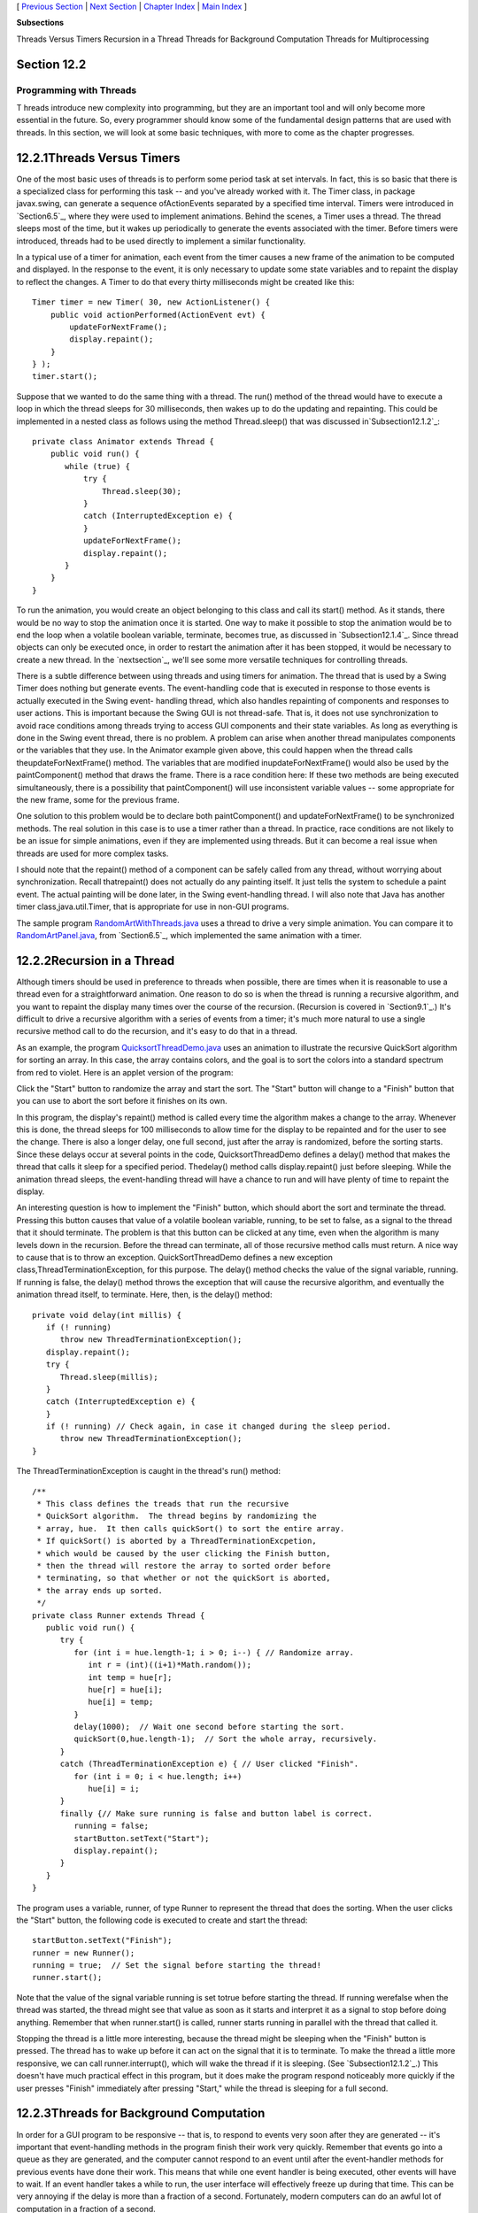 [ `Previous Section`_ | `Next Section`_ | `Chapter Index`_ | `Main
Index`_ ]


**Subsections**


Threads Versus Timers
Recursion in a Thread
Threads for Background Computation
Threads for Multiprocessing



Section 12.2
~~~~~~~~~~~~


Programming with Threads
------------------------



T hreads introduce new complexity into programming, but they are an
important tool and will only become more essential in the future. So,
every programmer should know some of the fundamental design patterns
that are used with threads. In this section, we will look at some
basic techniques, with more to come as the chapter progresses.





12.2.1Threads Versus Timers
~~~~~~~~~~~~~~~~~~~~~~~~~~~

One of the most basic uses of threads is to perform some period task
at set intervals. In fact, this is so basic that there is a
specialized class for performing this task -- and you've already
worked with it. The Timer class, in package javax.swing, can generate
a sequence ofActionEvents separated by a specified time interval.
Timers were introduced in `Section6.5`_, where they were used to
implement animations. Behind the scenes, a Timer uses a thread. The
thread sleeps most of the time, but it wakes up periodically to
generate the events associated with the timer. Before timers were
introduced, threads had to be used directly to implement a similar
functionality.

In a typical use of a timer for animation, each event from the timer
causes a new frame of the animation to be computed and displayed. In
the response to the event, it is only necessary to update some state
variables and to repaint the display to reflect the changes. A Timer
to do that every thirty milliseconds might be created like this:


::

    Timer timer = new Timer( 30, new ActionListener() {
        public void actionPerformed(ActionEvent evt) {
            updateForNextFrame();
            display.repaint();
        }
    } );
    timer.start();


Suppose that we wanted to do the same thing with a thread. The run()
method of the thread would have to execute a loop in which the thread
sleeps for 30 milliseconds, then wakes up to do the updating and
repainting. This could be implemented in a nested class as follows
using the method Thread.sleep() that was discussed
in`Subsection12.1.2`_:


::

    private class Animator extends Thread {
        public void run() {
           while (true) {
               try {
                   Thread.sleep(30);
               }
               catch (InterruptedException e) {
               }
               updateForNextFrame();
               display.repaint();
           }
        }
    }


To run the animation, you would create an object belonging to this
class and call its start() method. As it stands, there would be no way
to stop the animation once it is started. One way to make it possible
to stop the animation would be to end the loop when a volatile boolean
variable, terminate, becomes true, as discussed in
`Subsection12.1.4`_. Since thread objects can only be executed once,
in order to restart the animation after it has been stopped, it would
be necessary to create a new thread. In the `nextsection`_, we'll see
some more versatile techniques for controlling threads.

There is a subtle difference between using threads and using timers
for animation. The thread that is used by a Swing Timer does nothing
but generate events. The event-handling code that is executed in
response to those events is actually executed in the Swing event-
handling thread, which also handles repainting of components and
responses to user actions. This is important because the Swing GUI is
not thread-safe. That is, it does not use synchronization to avoid
race conditions among threads trying to access GUI components and
their state variables. As long as everything is done in the Swing
event thread, there is no problem. A problem can arise when another
thread manipulates components or the variables that they use. In the
Animator example given above, this could happen when the thread calls
theupdateForNextFrame() method. The variables that are modified
inupdateForNextFrame() would also be used by the paintComponent()
method that draws the frame. There is a race condition here: If these
two methods are being executed simultaneously, there is a possibility
that paintComponent() will use inconsistent variable values -- some
appropriate for the new frame, some for the previous frame.

One solution to this problem would be to declare both paintComponent()
and updateForNextFrame() to be synchronized methods. The real solution
in this case is to use a timer rather than a thread. In practice, race
conditions are not likely to be an issue for simple animations, even
if they are implemented using threads. But it can become a real issue
when threads are used for more complex tasks.

I should note that the repaint() method of a component can be safely
called from any thread, without worrying about synchronization. Recall
thatrepaint() does not actually do any painting itself. It just tells
the system to schedule a paint event. The actual painting will be done
later, in the Swing event-handling thread. I will also note that Java
has another timer class,java.util.Timer, that is appropriate for use
in non-GUI programs.

The sample program `RandomArtWithThreads.java`_ uses a thread to drive
a very simple animation. You can compare it to `RandomArtPanel.java`_,
from `Section6.5`_, which implemented the same animation with a timer.





12.2.2Recursion in a Thread
~~~~~~~~~~~~~~~~~~~~~~~~~~~

Although timers should be used in preference to threads when possible,
there are times when it is reasonable to use a thread even for a
straightforward animation. One reason to do so is when the thread is
running a recursive algorithm, and you want to repaint the display
many times over the course of the recursion. (Recursion is covered in
`Section9.1`_.) It's difficult to drive a recursive algorithm with a
series of events from a timer; it's much more natural to use a single
recursive method call to do the recursion, and it's easy to do that in
a thread.

As an example, the program `QuicksortThreadDemo.java`_ uses an
animation to illustrate the recursive QuickSort algorithm for sorting
an array. In this case, the array contains colors, and the goal is to
sort the colors into a standard spectrum from red to violet. Here is
an applet version of the program:



Click the "Start" button to randomize the array and start the sort.
The "Start" button will change to a "Finish" button that you can use
to abort the sort before it finishes on its own.

In this program, the display's repaint() method is called every time
the algorithm makes a change to the array. Whenever this is done, the
thread sleeps for 100 milliseconds to allow time for the display to be
repainted and for the user to see the change. There is also a longer
delay, one full second, just after the array is randomized, before the
sorting starts. Since these delays occur at several points in the
code, QuicksortThreadDemo defines a delay() method that makes the
thread that calls it sleep for a specified period. Thedelay() method
calls display.repaint() just before sleeping. While the animation
thread sleeps, the event-handling thread will have a chance to run and
will have plenty of time to repaint the display.

An interesting question is how to implement the "Finish" button, which
should abort the sort and terminate the thread. Pressing this button
causes that value of a volatile boolean variable, running, to be set
to false, as a signal to the thread that it should terminate. The
problem is that this button can be clicked at any time, even when the
algorithm is many levels down in the recursion. Before the thread can
terminate, all of those recursive method calls must return. A nice way
to cause that is to throw an exception. QuickSortThreadDemo defines a
new exception class,ThreadTerminationException, for this purpose. The
delay() method checks the value of the signal variable, running. If
running is false, the delay() method throws the exception that will
cause the recursive algorithm, and eventually the animation thread
itself, to terminate. Here, then, is the delay() method:


::

    private void delay(int millis) {
       if (! running)
          throw new ThreadTerminationException();
       display.repaint();
       try {
          Thread.sleep(millis);
       }
       catch (InterruptedException e) {
       }
       if (! running) // Check again, in case it changed during the sleep period.
          throw new ThreadTerminationException();
    }


The ThreadTerminationException is caught in the thread's run() method:


::

    /**
     * This class defines the treads that run the recursive
     * QuickSort algorithm.  The thread begins by randomizing the
     * array, hue.  It then calls quickSort() to sort the entire array.
     * If quickSort() is aborted by a ThreadTerminationExcpetion,
     * which would be caused by the user clicking the Finish button,
     * then the thread will restore the array to sorted order before
     * terminating, so that whether or not the quickSort is aborted,
     * the array ends up sorted.
     */
    private class Runner extends Thread {
       public void run() {
          try {
             for (int i = hue.length-1; i > 0; i--) { // Randomize array.
                int r = (int)((i+1)*Math.random());
                int temp = hue[r];
                hue[r] = hue[i];
                hue[i] = temp;
             }
             delay(1000);  // Wait one second before starting the sort.
             quickSort(0,hue.length-1);  // Sort the whole array, recursively.
          }
          catch (ThreadTerminationException e) { // User clicked "Finish".
             for (int i = 0; i < hue.length; i++)
                hue[i] = i;
          }
          finally {// Make sure running is false and button label is correct. 
             running = false; 
             startButton.setText("Start");
             display.repaint();
          }
       }
    }


The program uses a variable, runner, of type Runner to represent the
thread that does the sorting. When the user clicks the "Start" button,
the following code is executed to create and start the thread:


::

    startButton.setText("Finish");
    runner = new Runner();
    running = true;  // Set the signal before starting the thread!
    runner.start();


Note that the value of the signal variable running is set totrue
before starting the thread. If running werefalse when the thread was
started, the thread might see that value as soon as it starts and
interpret it as a signal to stop before doing anything. Remember that
when runner.start() is called, runner starts running in parallel with
the thread that called it.

Stopping the thread is a little more interesting, because the thread
might be sleeping when the "Finish" button is pressed. The thread has
to wake up before it can act on the signal that it is to terminate. To
make the thread a little more responsive, we can call
runner.interrupt(), which will wake the thread if it is sleeping. (See
`Subsection12.1.2`_.) This doesn't have much practical effect in this
program, but it does make the program respond noticeably more quickly
if the user presses "Finish" immediately after pressing "Start," while
the thread is sleeping for a full second.





12.2.3Threads for Background Computation
~~~~~~~~~~~~~~~~~~~~~~~~~~~~~~~~~~~~~~~~

In order for a GUI program to be responsive -- that is, to respond to
events very soon after they are generated -- it's important that
event-handling methods in the program finish their work very quickly.
Remember that events go into a queue as they are generated, and the
computer cannot respond to an event until after the event-handler
methods for previous events have done their work. This means that
while one event handler is being executed, other events will have to
wait. If an event handler takes a while to run, the user interface
will effectively freeze up during that time. This can be very annoying
if the delay is more than a fraction of a second. Fortunately, modern
computers can do an awful lot of computation in a fraction of a
second.

However, some computations are too big to be done in event handlers.
The solution, in that case, is to do the computation in another thread
that runs in parallel with the event-handling thread. This makes it
possible for the computer to respond to user events even while the
computation is ongoing. We say that the computation is done "in the
background."

Note that this application of threads is very different from the
previous example. When a thread is used to drive a simple animation,
it actually does very little work. The thread only has to wake up
several times each second, do a few computations to update state
variables for the next frame of the animation, and call repaint() to
cause the next frame to be displayed. There is plenty of time while
the thread is sleeping for the computer to redraw the display and
handle any other events generated by the user.

When a thread is used for background computation, however, we want to
keep the computer as busy as possible working on the computation. The
thread will compete for processor time with the event-handling thread;
if you are not careful, event-handling -- repainting in particular --
can still be delayed. Fortunately, you can use thread priorities to
avoid the problem. By setting the computation thread to run at a lower
priority than the event-handling thread, you make sure that events
will be processes as quickly as possible, while the computation thread
will get all the extra processing time. Since event handling generally
uses very little processing time, this means that most of the
processing time goes to the background computation, but the interface
is still very responsive. (Thread priorities were discussed in
`Subsection12.1.2`_.)

The sample program `BackgroundComputationDemo.java`_ is an example of
background processing. This program creates an image that takes some
time to compute. The program uses some techniques for working with
images that will not be covered until `Subsection13.1.1`_, for now all
that you need to know is that it takes some computation to compute the
color of each pixel in the image. The image itself is a piece of a
mathematical object known as the Mandelbrot set. We will use the same
image in several examples in this chapter, and will return to the
Mandelbrot set in `Section13.5`_.

In outline, BackgroundComputationDemo is similar to
theQuicksortThreadDemo discussed above. The computation is done is a
thread defined by a nested class, Runner. A volatileboolean variable,
runner, is used to control the thread. If the value of runner is set
to false, the thread should terminate. The sample program has a button
that the user clicks to start and to abort the computation. The
difference is that the thread in this case is meant to run
continuously, without sleeping. To allow the user to see that progress
is being made in the computation (always a good idea), every time the
thread computes a row of pixels, it copies those pixels to the image
that is shown on the screen. The user sees the image being built up
line-by-line.

When the computation thread is created in response to the "Start"
button, we need to set it to run at a priority lower than the event-
handling thread. The code that creates the thread is itself running in
the event-handling thread, so we can use a priority that is one less
than the priority of the thread that is executing the code. Note that
the priority is set inside a try..catch statement. If an error occurs
while trying to set the thread priority, the program will still work,
though perhaps not as smoothly as it would if the priority was
correctly set. Here is how the thread is created and started:


::

    runner = new Runner();
    try {
        runner.setPriority( Thread.currentThread().getPriority() - 1 );
    }
    catch (Exception e) {
        System.out.println("Error: Can't set thread priority: " + e);
    }
    running = true;  // Set the signal before starting the thread!
    runner.start();


The other major point of interest in this program is that we have two
threads that are both using the object that represents the image. The
computation thread accesses the image in order to set the color of its
pixels. The event-handling thread accesses the same image when it
copies the image to the screen. Since the image is a resource that is
shared by several threads, access to the image object should be
synchronized. When the paintComponent() method copies the image to the
screen (using a method that we have not yet covered), it does so in a
synchronized statement:


::

    synchronized(image) {
        g.drawImage(image,0,0,null);
    }


When the computation thread sets the colors of a row of pixels (using
another unfamiliar method), it also uses synchronized:


::

    synchronized(image) {
        image.setRGB(0,row, width, 1, rgb, 0, width);
    }


Note that both of these statements are synchronized on the same
object,image. This is essential. In order to prevent the two code
segments from being executed simultaneously, the synchronization must
be on the same object. I use the image object here because it is
convenient, but just about any object would do; it is **not** required
that you synchronize on the object to which you are trying to control
access.

Although BackgroundComputationDemo works OK, there is one problem: The
goal is to get the computation done as quickly as possible, using all
available processing time. The program accomplishes that goal on a
computer that has only one processor. But on a computer that has
several processors, we are still using only **one** of those
processors for the computation. It would be nice to get all the
processors working on the problem. To do that, we need real parallel
processing, with several computation threads. We turn to that problem
next.





12.2.4Threads for Multiprocessing
~~~~~~~~~~~~~~~~~~~~~~~~~~~~~~~~~

Our next example, `MultiprocessingDemo1.java`_, is a variation on
BackgroundComputationDemo. Instead of doing the computation in a
single thread, MultiprocessingDemo1 can divide the problem among
several threads. The user can select the number of threads to be used.
Each thread is assigned one section of the image to compute. The
threads perform their tasks in parallel. For example, if there are two
threads, the first thread computes the top half of the image while the
second thread computes the bottom half. Here is an applet version of
the program for you to try:



On a multi-processor computer, the computation will complete more
quickly when using several threads than when using just one. Note that
when using one thread, this program has the same behavior as the
previous example program.

The approach used in this example for dividing up the problem among
threads is not optimal. We will see in the `nextsection`_ how it can
be improved. However, MultiprocessingDemo1 makes a good first example
of multiprocessing.

When the user clicks the "Start" button, the program has to create and
start the specified number of threads, and it has to assign a segment
of the image to each thread. Here is how this is done:


::

    workers = new Runner[threadCount];  // Holds the computation threads.
    int rowsPerThread;  // How many rows of pixels should each thread compute?
    rowsPerThread  = height / threadCount;  // (height = vertical size of image)
    running = true;  // Set the signal before starting the threads!
    threadsCompleted = 0;  // Records how many of the threads have terminated.
    for (int i = 0; i < threadCount; i++) {
        int startRow;  // first row computed by thread number i
        int endRow;    // last row computed by thread number i
           // Create and start a thread to compute the rows of the image from
           // startRow to endRow.  Note that we have to make sure that
           // the endRow for the last thread is the bottom row of the image.
        startRow = rowsPerThread*i;
        if (i == threadCount-1)
            endRow = height-1;
        else
            endRow = rowsPerThread*(i+1) - 1;
        workers[i] = new Runner(startRow, endRow);
        try {
            workers[i].setPriority( Thread.currentThread().getPriority() - 1 );
        }
        catch (Exception e) {
        }
        workers[i].start();
    }


Beyond creating more than one thread, very few changes are needed to
get the benefits of multiprocessing. Just as in the previous example,
each time a thread has computed the colors for a row of pixels, it
copies that row into the image, and synchronization is used in exactly
the same way to control access to the image.

One thing is new, however. When all the threads have finished running,
the name of the button in the program changes from "Abort" to "Start
Again", and the pop-up menu, which has been disabled while the threads
were running, is re-enabled. The problem is, how to tell when all the
threads have terminated? (You might think about why we can't use
join() to wait for the threads to end, as was done in the example in ;
at least, we can't do that in the event-handling thread!) In this
example, I use an instance variable, threadsCompleted, to keep track
of how many threads have terminated so far. As each thread finishes,
it calls a method that adds one to the value of this variable. (The
method is called in thefinally clause of a try statement to make
absolutely sure that it is called.) When the number of threads that
have finished is equal to the number of threads that were created, the
method updates the state of the program appropriately. Here is the
method:


::

    synchronized private void threadFinished() {
        threadsCompleted++;
        if (threadsCompleted == workers.length) { // All threads have finished.
            startButton.setText("Start Again");
            startButton.setEnabled(true);
            running = false; // Make sure running is false after the threads end.
            workers = null;  // Discard the array that holds the threads.
            threadCountSelect.setEnabled(true); // Re-enable pop-up menu.
        }
    }


Note that this method is synchronized. This is to avoid the race
condition when threadsCompleted is incremented. Without the
synchronization, it is possible that two threads might call the method
at the same time. If the timing is just right, both threads could read
the same value forthreadsCompleted and get the same answer when they
increment it. The net result will be that threadsCompleted goes up by
one instead of by two. One thread is not properly counted, and
threadsCompleted will never become equal to the number of threads
created. The program would hang in a kind of deadlock. The problem
would occur only very rarely, since it depends on exact timing. But in
a large program, problems of this sort can be both very serious and
very hard to debug. Proper synchronization makes the error impossible.



[ `Previous Section`_ | `Next Section`_ | `Chapter Index`_ | `Main
Index`_ ]

.. _Chapter Index: http://math.hws.edu/javanotes/c12/index.html
.. _QuicksortThreadDemo.java: http://math.hws.edu/javanotes/c12/../source/QuicksortThreadDemo.java
.. _RandomArtPanel.java: http://math.hws.edu/javanotes/c12/../source/RandomArtPanel.java
.. _MultiprocessingDemo1.java: http://math.hws.edu/javanotes/c12/../source/MultiprocessingDemo1.java
.. _13.1.1: http://math.hws.edu/javanotes/c12/../c13/s1.html#GUI2.1.1
.. _9.1: http://math.hws.edu/javanotes/c12/../c9/s1.html
.. _section: http://math.hws.edu/javanotes/c12/../c12/s3.html
.. _6.5: http://math.hws.edu/javanotes/c12/../c6/s5.html
.. _Previous Section: http://math.hws.edu/javanotes/c12/s1.html
.. _Main Index: http://math.hws.edu/javanotes/c12/../index.html
.. _Next Section: http://math.hws.edu/javanotes/c12/s3.html
.. _RandomArtWithThreads.java: http://math.hws.edu/javanotes/c12/../source/RandomArtWithThreads.java
.. _13.5: http://math.hws.edu/javanotes/c12/../c13/s5.html
.. _BackgroundComputationDemo.java: http://math.hws.edu/javanotes/c12/../source/BackgroundComputationDemo.java
.. _12.1.4: http://math.hws.edu/javanotes/c12/../c12/s1.html#threads.1.4
.. _12.1.2: http://math.hws.edu/javanotes/c12/../c12/s1.html#threads.1.2


